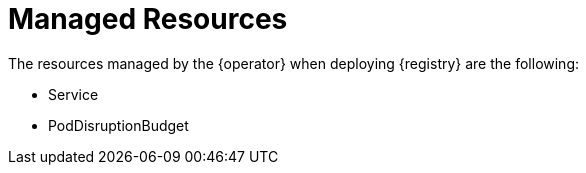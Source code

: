 [#managed-resources]
= Managed Resources

The resources managed by the {operator} when deploying {registry} are the following:

ifdef::apicurio-registry[]
* Deployment (Kubernetes) or DeploymentConfig (OpenShift)
endif::[]
ifdef::service-registry[]
* DeploymentConfig
endif::[]
* Service
ifdef::apicurio-registry[]
* Ingress and a Route (OpenShift)
endif::[]
ifdef::service-registry[]
* Ingress and a Route
endif::[]
* PodDisruptionBudget
